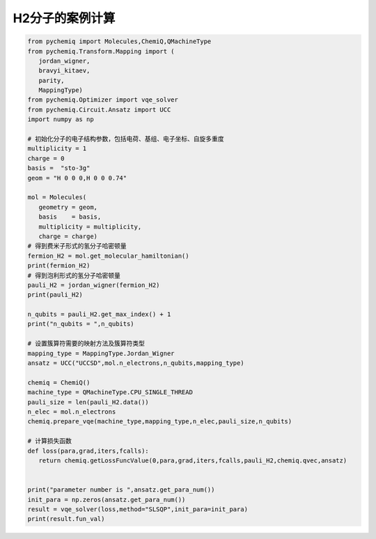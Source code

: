 H2分子的案例计算
=================================
 

.. code-block::

   from pychemiq import Molecules,ChemiQ,QMachineType
   from pychemiq.Transform.Mapping import (
      jordan_wigner,
      bravyi_kitaev,
      parity,
      MappingType)
   from pychemiq.Optimizer import vqe_solver
   from pychemiq.Circuit.Ansatz import UCC
   import numpy as np

   # 初始化分子的电子结构参数，包括电荷、基组、电子坐标、自旋多重度
   multiplicity = 1
   charge = 0
   basis =  "sto-3g"
   geom = "H 0 0 0,H 0 0 0.74"

   mol = Molecules(
      geometry = geom,
      basis    = basis,
      multiplicity = multiplicity,
      charge = charge)
   # 得到费米子形式的氢分子哈密顿量
   fermion_H2 = mol.get_molecular_hamiltonian()
   print(fermion_H2)
   # 得到泡利形式的氢分子哈密顿量
   pauli_H2 = jordan_wigner(fermion_H2)
   print(pauli_H2)

   n_qubits = pauli_H2.get_max_index() + 1
   print("n_qubits = ",n_qubits)

   # 设置簇算符需要的映射方法及簇算符类型
   mapping_type = MappingType.Jordan_Wigner
   ansatz = UCC("UCCSD",mol.n_electrons,n_qubits,mapping_type)

   chemiq = ChemiQ()
   machine_type = QMachineType.CPU_SINGLE_THREAD
   pauli_size = len(pauli_H2.data())
   n_elec = mol.n_electrons
   chemiq.prepare_vqe(machine_type,mapping_type,n_elec,pauli_size,n_qubits)

   # 计算损失函数
   def loss(para,grad,iters,fcalls):
      return chemiq.getLossFuncValue(0,para,grad,iters,fcalls,pauli_H2,chemiq.qvec,ansatz)


   print("parameter number is ",ansatz.get_para_num())
   init_para = np.zeros(ansatz.get_para_num())
   result = vqe_solver(loss,method="SLSQP",init_para=init_para)
   print(result.fun_val)
   
 
   
